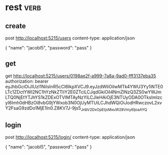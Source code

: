 * rest :verb:

** create

post http://localhost:5215/users
content-type: application/json

{
  "name": "jacobl5",
  "password": "pass"
}

** get

get http://localhost:5215/users/0198ae2f-a999-7a8a-9ad0-fff3137eba35
authorization: bearer eyJhbGciOiJIUzI1NiIsInR5cCI6IkpXVCJ9.eyJzdWIiOiIwMTk4YWU3Yy1iNTE0LTc1ZDctYWI2NC1hYzNkZTliY2E0ZTciLCJqdGkiOiI4NmZlNzQ3ZS0wYWJmLTQ0NjEtYTJhYS1kZDExOTVlMTAyNzYiLCJleHAiOjE3NTUyODA0OTksImlzcyI6Imh0dHBzOi8vbG9jYWxob3N0OjUyMTUiLCJhdWQiOiJodHRwczovL2xvY2FsaG9zdDo1MjE1In0.Z8KV7J-9js5_JnbV2DxOpEtjsMxuW28Vmy6_ljoaAYQ

** login

post http://localhost:5215/login/
content-type: application/json

{
  "name": "jacobl5",
  "password": "pass"
}
